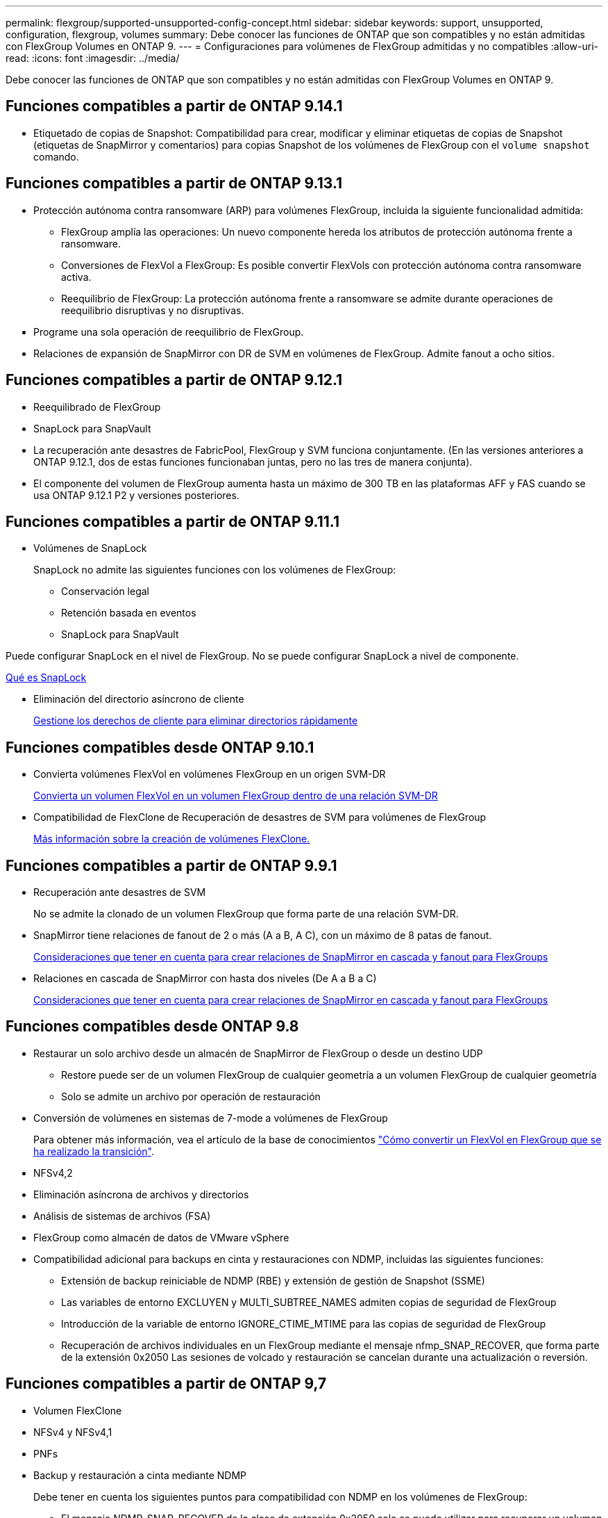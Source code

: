 ---
permalink: flexgroup/supported-unsupported-config-concept.html 
sidebar: sidebar 
keywords: support, unsupported, configuration, flexgroup, volumes 
summary: Debe conocer las funciones de ONTAP que son compatibles y no están admitidas con FlexGroup Volumes en ONTAP 9. 
---
= Configuraciones para volúmenes de FlexGroup admitidas y no compatibles
:allow-uri-read: 
:icons: font
:imagesdir: ../media/


[role="lead"]
Debe conocer las funciones de ONTAP que son compatibles y no están admitidas con FlexGroup Volumes en ONTAP 9.



== Funciones compatibles a partir de ONTAP 9.14.1

* Etiquetado de copias de Snapshot: Compatibilidad para crear, modificar y eliminar etiquetas de copias de Snapshot (etiquetas de SnapMirror y comentarios) para copias Snapshot de los volúmenes de FlexGroup con el `volume snapshot` comando.




== Funciones compatibles a partir de ONTAP 9.13.1

* Protección autónoma contra ransomware (ARP) para volúmenes FlexGroup, incluida la siguiente funcionalidad admitida:
+
** FlexGroup amplía las operaciones: Un nuevo componente hereda los atributos de protección autónoma frente a ransomware.
** Conversiones de FlexVol a FlexGroup: Es posible convertir FlexVols con protección autónoma contra ransomware activa.
** Reequilibrio de FlexGroup: La protección autónoma frente a ransomware se admite durante operaciones de reequilibrio disruptivas y no disruptivas.


* Programe una sola operación de reequilibrio de FlexGroup.
* Relaciones de expansión de SnapMirror con DR de SVM en volúmenes de FlexGroup. Admite fanout a ocho sitios.




== Funciones compatibles a partir de ONTAP 9.12.1

* Reequilibrado de FlexGroup
* SnapLock para SnapVault
* La recuperación ante desastres de FabricPool, FlexGroup y SVM funciona conjuntamente. (En las versiones anteriores a ONTAP 9.12.1, dos de estas funciones funcionaban juntas, pero no las tres de manera conjunta).
* El componente del volumen de FlexGroup aumenta hasta un máximo de 300 TB en las plataformas AFF y FAS cuando se usa ONTAP 9.12.1 P2 y versiones posteriores.




== Funciones compatibles a partir de ONTAP 9.11.1

* Volúmenes de SnapLock
+
SnapLock no admite las siguientes funciones con los volúmenes de FlexGroup:

+
** Conservación legal
** Retención basada en eventos
** SnapLock para SnapVault




Puede configurar SnapLock en el nivel de FlexGroup. No se puede configurar SnapLock a nivel de componente.

xref:../snaplock/snaplock-concept.adoc[Qué es SnapLock]

* Eliminación del directorio asíncrono de cliente
+
xref:manage-client-async-dir-delete-task.adoc[Gestione los derechos de cliente para eliminar directorios rápidamente]





== Funciones compatibles desde ONTAP 9.10.1

* Convierta volúmenes FlexVol en volúmenes FlexGroup en un origen SVM-DR
+
xref:convert-flexvol-svm-dr-relationship-task.adoc[Convierta un volumen FlexVol en un volumen FlexGroup dentro de una relación SVM-DR]

* Compatibilidad de FlexClone de Recuperación de desastres de SVM para volúmenes de FlexGroup
+
xref:../volumes/create-flexclone-task.adoc[Más información sobre la creación de volúmenes FlexClone.]





== Funciones compatibles a partir de ONTAP 9.9.1

* Recuperación ante desastres de SVM
+
No se admite la clonado de un volumen FlexGroup que forma parte de una relación SVM-DR.

* SnapMirror tiene relaciones de fanout de 2 o más (A a B, A C), con un máximo de 8 patas de fanout.
+
xref:create-snapmirror-cascade-fanout-reference.adoc[Consideraciones que tener en cuenta para crear relaciones de SnapMirror en cascada y fanout para FlexGroups]

* Relaciones en cascada de SnapMirror con hasta dos niveles (De A a B a C)
+
xref:create-snapmirror-cascade-fanout-reference.adoc[Consideraciones que tener en cuenta para crear relaciones de SnapMirror en cascada y fanout para FlexGroups]





== Funciones compatibles desde ONTAP 9.8

* Restaurar un solo archivo desde un almacén de SnapMirror de FlexGroup o desde un destino UDP
+
** Restore puede ser de un volumen FlexGroup de cualquier geometría a un volumen FlexGroup de cualquier geometría
** Solo se admite un archivo por operación de restauración


* Conversión de volúmenes en sistemas de 7-mode a volúmenes de FlexGroup
+
Para obtener más información, vea el artículo de la base de conocimientos link:https://kb.netapp.com/Advice_and_Troubleshooting/Data_Storage_Software/ONTAP_OS/How_To_Convert_a_Transitioned_FlexVol_to_FlexGroup["Cómo convertir un FlexVol en FlexGroup que se ha realizado la transición"].

* NFSv4,2
* Eliminación asíncrona de archivos y directorios
* Análisis de sistemas de archivos (FSA)
* FlexGroup como almacén de datos de VMware vSphere
* Compatibilidad adicional para backups en cinta y restauraciones con NDMP, incluidas las siguientes funciones:
+
** Extensión de backup reiniciable de NDMP (RBE) y extensión de gestión de Snapshot (SSME)
** Las variables de entorno EXCLUYEN y MULTI_SUBTREE_NAMES admiten copias de seguridad de FlexGroup
** Introducción de la variable de entorno IGNORE_CTIME_MTIME para las copias de seguridad de FlexGroup
** Recuperación de archivos individuales en un FlexGroup mediante el mensaje nfmp_SNAP_RECOVER, que forma parte de la extensión 0x2050
Las sesiones de volcado y restauración se cancelan durante una actualización o reversión.






== Funciones compatibles a partir de ONTAP 9,7

* Volumen FlexClone
* NFSv4 y NFSv4,1
* PNFs
* Backup y restauración a cinta mediante NDMP
+
Debe tener en cuenta los siguientes puntos para compatibilidad con NDMP en los volúmenes de FlexGroup:

+
** El mensaje NDMP_SNAP_RECOVER de la clase de extensión 0x2050 solo se puede utilizar para recuperar un volumen FlexGroup completo.
+
No se pueden recuperar archivos individuales en un volumen FlexGroup.

** La extensión de backup (RBE) NDMP restartable no se admite en los volúmenes de FlexGroup.
** Las variables de entorno EXCLUDE y MULTI_SUBTREE_NAMES no son compatibles con los volúmenes FlexGroup.
** La `ndmpcopy` Se admite el comando para la transferencia de datos entre los volúmenes de FlexVol y FlexGroup.
+
Si se revierte de Data ONTAP 9.7 a una versión anterior, la información de transferencia incremental de las transferencias anteriores no se conserva y, por lo tanto, se debe realizar una copia básica después de revertir.



* API de VMware vStorage para integración de cabinas (VAAI)
* Conversión de un volumen de FlexVol a un volumen de FlexGroup
* Volúmenes FlexGroup como volúmenes de origen de FlexCache




== Funciones compatibles a partir de ONTAP 9,6

* Recursos compartidos de SMB disponibles de forma continua
* Configuraciones de MetroCluster
* Cambiar el nombre de un volumen FlexGroup (`volume rename` comando)
* Reducir o reducir el tamaño de un volumen de FlexGroup (`volume size` comando)
* Tamaño elástico
* Cifrado de agregados de NetApp (NAE)
* Cloud Volumes ONTAP




== Funciones compatibles a partir de ONTAP 9,5

* Descarga de copias ODX
* Protección de acceso al nivel de almacenamiento
* Mejoras en las notificaciones de cambio para recursos compartidos de SMB
+
Las notificaciones de cambios se envían para los cambios realizados en el directorio principal en el que `changenotify` se establece la propiedad y para los cambios realizados en todos los subdirectorios de ese directorio principal.

* FabricPool
* Cumplimiento de cuotas
* Estadísticas de Qtree
* Calidad de servicio adaptativa para archivos en volúmenes de FlexGroup
* FlexCache (solo caché; FlexGroup como origen admitido en ONTAP 9.7)




== Funciones compatibles a partir de ONTAP 9,4

* FPolicy
* Auditoría de archivos
* Piso de rendimiento (QoS mín.) y QoS adaptativo para volúmenes de FlexGroup
* Techo de rendimiento (QoS máx.) y piso de rendimiento (QoS mín.) para archivos en volúmenes FlexGroup
+
Utilice la `volume file modify` Comando para gestionar el grupo de políticas de calidad de servicio asociado a un archivo.

* Límites SnapMirror relajados
* SMB 3.x multicanal




== Funciones compatibles a partir de ONTAP 9,3

* Configuración de antivirus
* Notificaciones de cambios para recursos compartidos de SMB
+
Las notificaciones se envían sólo para los cambios realizados en el directorio principal en el que `changenotify` la propiedad está establecida. Las notificaciones de cambio no se envían para los cambios realizados en los subdirectorios del directorio principal.

* Qtrees
* Techo de rendimiento (QoS máx.)
* Expanda el volumen de FlexGroup de origen y el volumen de FlexGroup de destino en una relación de SnapMirror
* Backup y restauración de SnapVault
* Relaciones de protección de datos unificadas
* Opción de autocrecimiento y autorreducción
* El recuento de nodos de información se contemplado en la ingesta




== Función compatible a partir de ONTAP 9.2

* Cifrado de volúmenes
* Deduplicación inline de agregados (deduplicación entre volúmenes)
* Cifrado de volúmenes de NetApp (NVE)




== Funciones compatibles a partir de ONTAP 9,1

Los volúmenes de FlexGroup se introdujeron en ONTAP 9.1, con compatibilidad con varias funciones de ONTAP.

* Tecnología SnapMirror
* Copias Snapshot
* Active IQ
* Compresión adaptativa inline
* Deduplicación en línea
* Compactación de datos inline
* AFF
* Informes de cuotas
* Tecnología Snapshot de NetApp
* Software SnapRestore (nivel FlexGroup)
* Agregados híbridos
* Movimiento de un componente o un volumen miembro
* Deduplicación postprocesamiento
* Tecnología RAID-TEC de NetApp
* Punto de coherencia por agregado
* El uso compartido de FlexGroup con volumen FlexVol en la misma SVM




== Configuraciones no admitidas en ONTAP 9

|===


| Protocolos no compatibles | Funciones de protección de datos no compatibles | Otras funciones ONTAP no admitidas 


 a| 
* PNFs (ONTAP 9.0 a 9.6)
* SMB 1,0
* Conmutación por error transparente de SMB (ONTAP 9.0 a 9.5)
* SAN

 a| 
* Volúmenes de SnapLock (ONTAP 9.10.1 y versiones anteriores)
* SMTape
* SnapMirror sincrónico
* DR de SVM con volúmenes de FlexGroup que contienen FabricPool

 a| 
* Servicio de copia de volúmenes redundantes (VSS) remoto
* Movilidad de datos de SVM


|===
.Información relacionada
https://docs.netapp.com/ontap-9/index.jsp["Centro de documentación de ONTAP 9"]
